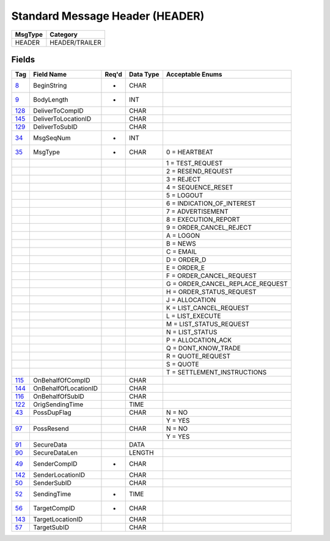 ================================
Standard Message Header (HEADER)
================================

+---------+----------------+
| MsgType | Category       |
+=========+================+
| HEADER  | HEADER/TRAILER |
+---------+----------------+

Fields
------

.. list-table::
   :header-rows: 1

   * - Tag

     - Field Name

     - Req'd

     - Data Type

     - Acceptable Enums

   * - `8 <http://fixwiki.org/fixwiki/BeginString>`_

     - BeginString

     - *

     - CHAR

     -

   * - `9 <http://fixwiki.org/fixwiki/BodyLength>`_

     - BodyLength

     - *

     - INT

     -

   * - `128 <http://fixwiki.org/fixwiki/DeliverToCompID>`_

     - DeliverToCompID

     -

     - CHAR

     -

   * - `145 <http://fixwiki.org/fixwiki/DeliverToLocationID>`_

     - DeliverToLocationID

     -

     - CHAR

     -

   * - `129 <http://fixwiki.org/fixwiki/DeliverToSubID>`_

     - DeliverToSubID

     -

     - CHAR

     -

   * - `34 <http://fixwiki.org/fixwiki/MsgSeqNum>`_

     - MsgSeqNum

     - *

     - INT

     -

   * - `35 <http://fixwiki.org/fixwiki/MsgType>`_

     - MsgType

     - *

     - CHAR

     - 0 = HEARTBEAT

   * -

     -

     -

     -

     - 1 = TEST_REQUEST

   * -

     -

     -

     -

     - 2 = RESEND_REQUEST

   * -

     -

     -

     -

     - 3 = REJECT

   * -

     -

     -

     -

     - 4 = SEQUENCE_RESET

   * -

     -

     -

     -

     - 5 = LOGOUT

   * -

     -

     -

     -

     - 6 = INDICATION_OF_INTEREST

   * -

     -

     -

     -

     - 7 = ADVERTISEMENT

   * -

     -

     -

     -

     - 8 = EXECUTION_REPORT

   * -

     -

     -

     -

     - 9 = ORDER_CANCEL_REJECT

   * -

     -

     -

     -

     - A = LOGON

   * -

     -

     -

     -

     - B = NEWS

   * -

     -

     -

     -

     - C = EMAIL

   * -

     -

     -

     -

     - D = ORDER_D

   * -

     -

     -

     -

     - E = ORDER_E

   * -

     -

     -

     -

     - F = ORDER_CANCEL_REQUEST

   * -

     -

     -

     -

     - G = ORDER_CANCEL_REPLACE_REQUEST

   * -

     -

     -

     -

     - H = ORDER_STATUS_REQUEST

   * -

     -

     -

     -

     - J = ALLOCATION

   * -

     -

     -

     -

     - K = LIST_CANCEL_REQUEST

   * -

     -

     -

     -

     - L = LIST_EXECUTE

   * -

     -

     -

     -

     - M = LIST_STATUS_REQUEST

   * -

     -

     -

     -

     - N = LIST_STATUS

   * -

     -

     -

     -

     - P = ALLOCATION_ACK

   * -

     -

     -

     -

     - Q = DONT_KNOW_TRADE

   * -

     -

     -

     -

     - R = QUOTE_REQUEST

   * -

     -

     -

     -

     - S = QUOTE

   * -

     -

     -

     -

     - T = SETTLEMENT_INSTRUCTIONS

   * - `115 <http://fixwiki.org/fixwiki/OnBehalfOfCompID>`_

     - OnBehalfOfCompID

     -

     - CHAR

     -

   * - `144 <http://fixwiki.org/fixwiki/OnBehalfOfLocationID>`_

     - OnBehalfOfLocationID

     -

     - CHAR

     -

   * - `116 <http://fixwiki.org/fixwiki/OnBehalfOfSubID>`_

     - OnBehalfOfSubID

     -

     - CHAR

     -

   * - `122 <http://fixwiki.org/fixwiki/OrigSendingTime>`_

     - OrigSendingTime

     -

     - TIME

     -

   * - `43 <http://fixwiki.org/fixwiki/PossDupFlag>`_

     - PossDupFlag

     -

     - CHAR

     - N = NO

   * -

     -

     -

     -

     - Y = YES

   * - `97 <http://fixwiki.org/fixwiki/PossResend>`_

     - PossResend

     -

     - CHAR

     - N = NO

   * -

     -

     -

     -

     - Y = YES

   * - `91 <http://fixwiki.org/fixwiki/SecureData>`_

     - SecureData

     -

     - DATA

     -

   * - `90 <http://fixwiki.org/fixwiki/SecureDataLen>`_

     - SecureDataLen

     -

     - LENGTH

     -

   * - `49 <http://fixwiki.org/fixwiki/SenderCompID>`_

     - SenderCompID

     - *

     - CHAR

     -

   * - `142 <http://fixwiki.org/fixwiki/SenderLocationID>`_

     - SenderLocationID

     -

     - CHAR

     -

   * - `50 <http://fixwiki.org/fixwiki/SenderSubID>`_

     - SenderSubID

     -

     - CHAR

     -

   * - `52 <http://fixwiki.org/fixwiki/SendingTime>`_

     - SendingTime

     - *

     - TIME

     -

   * - `56 <http://fixwiki.org/fixwiki/TargetCompID>`_

     - TargetCompID

     - *

     - CHAR

     -

   * - `143 <http://fixwiki.org/fixwiki/TargetLocationID>`_

     - TargetLocationID

     -

     - CHAR

     -

   * - `57 <http://fixwiki.org/fixwiki/TargetSubID>`_

     - TargetSubID

     -

     - CHAR

     -

